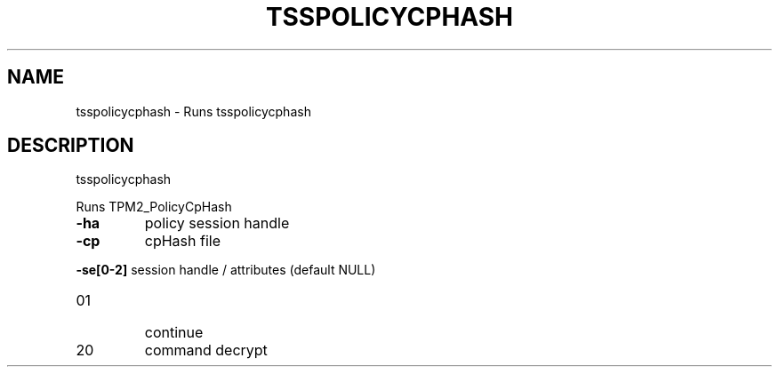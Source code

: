 '.\" DO NOT MODIFY THIS FILE!  It was generated by help2man 1.47.13.
.TH TSSPOLICYCPHASH "1" "November 2020" "tsspolicycphash 1.6" "User Commands"
.SH NAME
tsspolicycphash \- Runs tsspolicycphash
.SH DESCRIPTION
tsspolicycphash
.PP
Runs TPM2_PolicyCpHash
.TP
\fB\-ha\fR
policy session handle
.TP
\fB\-cp\fR
cpHash file
.HP
\fB\-se[0\-2]\fR session handle / attributes (default NULL)
.TP
01
continue
.TP
20
command decrypt
